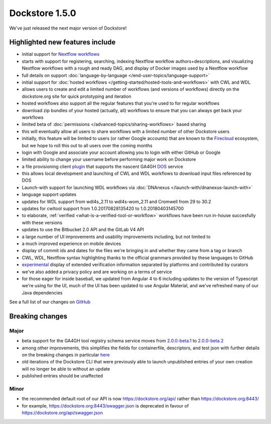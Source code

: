 Dockstore 1.5.0
===============

We've just released the next major version of Dockstore!

Highlighted new features include
--------------------------------

-  initial support for `Nextflow workflows <https://www.nextflow.io/>`__
-  starts with support for registering, searching, indexing Nextflow
   workflow authors+descriptions, and visualizing Nextflow workflows
   with a rough and ready DAG, and display of Docker images used by a
   Nextflow workflow
-  full details on support
   :doc:`language-by-language </end-user-topics/language-support>`
-  initial support for :doc:`hosted
   workflows </getting-started/hosted-tools-and-workflows>`
   with CWL and WDL
-  allows users to create and edit a limited number of workflows (and
   versions of workflows) directly on the dockstore.org site for quick
   prototyping and iteration
-  hosted workflows also support all the regular features that you're
   used to for regular workflows
-  download zip bundles of your hosted (actually, all) workflows to
   ensure that you can always get back your workflows
-  limited beta of
   :doc:`permissions </advanced-topics/sharing-workflows>`
   based sharing
-  this will eventually allow all users to share workflows with a
   limited number of other Dockstore users
-  initially, this feature will be limited to users (or rather Google
   accounts) that are known to the
   `Firecloud <https://firecloud.terra.bio/>`__
   ecosystem, but we hope to roll this out to all users over the coming
   months
-  login with Google and associate your account allowing you to login
   with either GitHub or Google
-  limited ability to change your username before performing major work
   on Dockstore
-  a file provisioning client
   `plugin <https://github.com/dockstore/data-object-service-plugin>`__
   that supports the nascent GA4GH
   `DOS <https://github.com/ga4gh/data-object-service-schemas>`__
   service
-  this allows local development and launching of CWL and WDL workflows
   to download input files referenced by DOS
-  Launch-with support for launching WDL workflows via
   :doc:`DNAnexus </launch-with/dnanexus-launch-with>`
-  language support updates
-  updates for WDL support from wdl4s\_2.11 to wdl4s-wom\_2.11 and
   Cromwell from 29 to 30.2
-  updates for cwltool support from 1.0.20170828135420 to
   1.0.20180403145700
-  to elaborate,
   :ref:`verified <what-is-a-verified-tool-or-workflow>`
   workflows have been run in-house succesfully with these versions
-  updates to use the Bitbucket 2.0 API and the GitLab V4 API
-  a large number of UI improvements and usability improvements
   including, but not limited to
-  a much improved experience on mobile devices
-  display of commit ids and dates for the files we're bringing in and
   whether they came from a tag or branch
-  CWL, WDL, Nextflow syntax highlighting thanks to the official
   grammars provided by these languages to GitHub
-  `experimental <https://github.com/Sage-Bionetworks/workflow-interop/blob/develop/docs/Verification.md#verifying-a-test-parameter-file>`__
   display of extended verification information separated by platforms
   and contributed by curators
-  we've also added a privacy policy and are working on a terms of
   service

-  for those eager for inside baseball, we updated from Angular 4 to 6
   including updates to the version of Typescript we're using for the
   UI, much of the UI has been updated to use Angular Material, and
   we've refreshed many of our Java dependencies

See a full list of our changes on
`GitHub <https://github.com/ga4gh/dockstore/milestone/18>`__

Breaking changes
----------------

Major
~~~~~

-  beta support for the GA4GH tool registry schema service moves from
   `2.0.0-beta.1 <https://github.com/ga4gh/tool-registry-service-schemas/releases/tag/2.0.0-beta.1>`__
   to
   `2.0.0-beta.2 <https://github.com/ga4gh/tool-registry-service-schemas/releases/tag/2.0.0-beta.2>`__
-  among other improvements, this simplifies the fields for
   containerfile, descriptors, and test json with further details on the
   breaking changes in particular
   `here <https://github.com/ga4gh/tool-registry-service-schemas/pull/48>`__
-  old iterations of the Dockstore CLI that were previously able to
   launch unpublished entries of your own creation will no longer be
   able to without an update
-  published entries should be unaffected

Minor
~~~~~

-  the recommended default root of our API is now
   https://dockstore.org/api/ rather than https://dockstore.org:8443/
-  for example, https://dockstore.org:8443/swagger.json is deprecated
   in favour of https://dockstore.org/api/swagger.json

.. discourse::
    :topic_identifier: 2027
    
